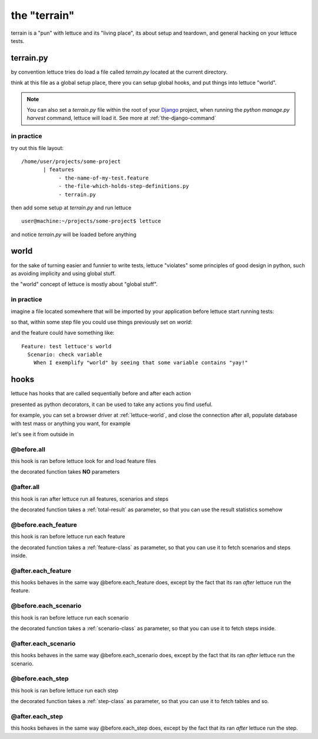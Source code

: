 .. _reference-terrain:

the "terrain"
=============

terrain is a "pun" with lettuce and its "living place", its about
setup and teardown, and general hacking on your lettuce tests.

.. _terrain-py:

terrain.py
~~~~~~~~~~

by convention lettuce tries do load a file called `terrain.py` located
at the current directory.

think at this file as a global setup place, there you can setup global
hooks, and put things into lettuce "world".

.. Note::

   You can also set a `terrain.py` file within the root of your
   Django_ project, when running the `python manage.py harvest`
   command, lettuce will load it. See more at
   :ref:`the-django-command`

in practice
^^^^^^^^^^^

try out this file layout:

.. highlight:: bash

::

    /home/user/projects/some-project
           | features
                - the-name-of-my-test.feature
                - the-file-which-holds-step-definitions.py
                - terrain.py

then add some setup at `terrain.py` and run lettuce

.. highlight:: bash

::

   user@machine:~/projects/some-project$ lettuce


and notice `terrain.py` will be loaded before anything

.. _lettuce-world:
world
~~~~~

for the sake of turning easier and funnier to write tests, lettuce
"violates" some principles of good design in python, such as avoiding
implicity and using global stuff.

the "world" concept of lettuce is mostly about "global stuff".

in practice
^^^^^^^^^^^

imagine a file located somewhere that will be imported by your
application before lettuce start running tests:

.. highlight:: python

.. doctest::

   from lettuce import world

   world.some_variable = "yay!"

so that, within some step file you could use things previously set on `world`:


.. doctest::

   from lettuce import *

   @step(r'exemplify "world" by seeing that some variable contains "(.*)"')
   def exemplify_world(step, value):
       assert world.some_variable == value


and the feature could have something like:

.. highlight:: ruby

::

    Feature: test lettuce's world
      Scenario: check variable
        When I exemplify "world" by seeing that some variable contains "yay!"

hooks
~~~~~

lettuce has hooks that are called sequentially before and after each
action

presented as python decorators, it can be used to take any actions you find useful.

for example, you can set a browser driver at :ref:`lettuce-world`, and
close the connection after all, populate database with test mass or
anything you want, for example

let's see it from outside in

@before.all
^^^^^^^^^^^

this hook is ran before lettuce look for and load feature files

the decorated function takes **NO** parameters

.. highlight:: python

.. doctest::

   from lettuce import *

   @before.all
   def say_hello():
       print "Hello there!"
       print "Lettuce will start to run tests right now..."

@after.all
^^^^^^^^^^

this hook is ran after lettuce run all features, scenarios and
steps

the decorated function takes a :ref:`total-result` as parameter, so
that you can use the result statistics somehow

.. highlight:: python

.. doctest::

   from lettuce import *

   @after.all
   def say_goodbye(total):
       print "Congratulations, %d of %d scenarios passed!" % (
           total.scenarios_ran,
           total.scenarios_passed
       )
       print "Goodbye!"

@before.each_feature
^^^^^^^^^^^^^^^^^^^^

this hook is ran before lettuce run each feature

the decorated function takes a :ref:`feature-class` as parameter, so
that you can use it to fetch scenarios and steps inside.


.. highlight:: python

.. doctest::

   from lettuce import *

   @before.each_feature
   def setup_some_feature(feature):
       print "Running the feature %r, at file %s" % (
           feature.name,
           feature.described_at.file
       )

@after.each_feature
^^^^^^^^^^^^^^^^^^^

this hooks behaves in the same way @before.each_feature does, except
by the fact that its ran *after* lettuce run the feature.

.. highlight:: python

.. doctest::

   from lettuce import *

   @after.each_feature
   def teardown_some_feature(feature):
       print "The feature %r just has just ran" % feature.name

@before.each_scenario
^^^^^^^^^^^^^^^^^^^^^

this hook is ran before lettuce run each scenario

the decorated function takes a :ref:`scenario-class` as parameter, so
that you can use it to fetch steps inside.


.. highlight:: python

.. doctest::

   from lettuce import *
   from fixtures import populate_test_database

   @before.each_scenario
   def setup_some_scenario(scenario):
       populate_test_database()

@after.each_scenario
^^^^^^^^^^^^^^^^^^^^

this hooks behaves in the same way @before.each_scenario does, except
by the fact that its ran *after* lettuce run the scenario.

.. highlight:: python

.. doctest::

   from lettuce import *
   from database import models
   @after.each_scenario
   def teardown_some_scenario(scenario):
       models.reset_all_data()

@before.each_step
^^^^^^^^^^^^^^^^^

this hook is ran before lettuce run each step

the decorated function takes a :ref:`step-class` as parameter, so
that you can use it to fetch tables and so.

.. highlight:: python

.. doctest::

   from lettuce import *

   @before.each_step
   def setup_some_step(step):
       print "running step %r, defined at %s" % (
           step.sentence,
           step.defined_at.file
       )

@after.each_step
^^^^^^^^^^^^^^^^

this hooks behaves in the same way @before.each_step does, except
by the fact that its ran *after* lettuce run the step.

.. highlight:: python

.. doctest::

   from lettuce import *

   @after.each_step
   def teardown_some_step(step):
       if not step.hashes:
          print "no tables in the step"

.. _Django: http://djangoproject.com/
